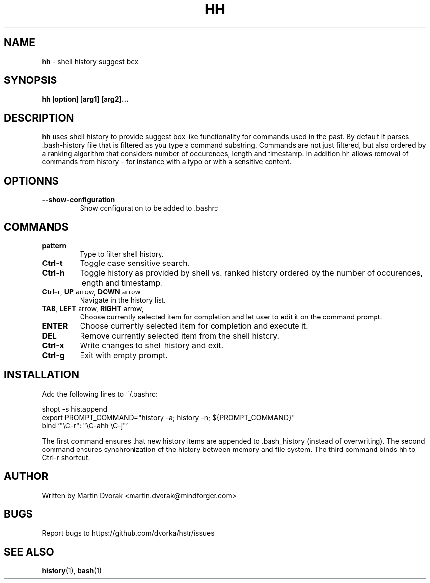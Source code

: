 .TH HH 1
.SH NAME
\fBhh\fR \- shell history suggest box
.SH SYNOPSIS
.B hh [option] [arg1] [arg2]...
.SH DESCRIPTION
.B hh
uses shell history to provide suggest box like functionality
for commands used in the past. By default it parses .bash-history
file that is filtered as you type a command substring. Commands 
are not just filtered, but also ordered by a ranking algorithm
that considers number of occurences, length and timestamp. In addition
hh allows removal of commands from history - for instance with a typo or with a sensitive content.
.SH OPTIONNS
.TP 
\fB--show-configuration\fR
Show configuration to be added to .bashrc
.SH COMMANDS
.TP 
\fBpattern\fR
Type to filter shell history.
.TP 
\fBCtrl\-t\fR
Toggle case sensitive search.
.TP 
\fBCtrl\-h\fR
Toggle history as provided by shell vs. ranked history ordered by the number of occurences, length and timestamp.
.TP
\fBCtrl\-r\fR, \fBUP\fR arrow, \fBDOWN\fR arrow
Navigate in the history list. 
.TP
\fBTAB\fR, \fBLEFT\fR arrow, \fBRIGHT\fR arrow,
Choose currently selected item for completion and let user to edit it on the command prompt.
.TP
\fBENTER\fR
Choose currently selected item for completion and execute it.
.TP 
\fBDEL\fR
Remove currently selected item from the shell history.
.TP
\fBCtrl\-x\fR
Write changes to shell history and exit.
.TP
\fBCtrl\-g\fR
Exit with empty prompt.
.SH INSTALLATION
Add the following lines to ~/.bashrc:
.nf
.sp
shopt -s histappend
export PROMPT_COMMAND="history \-a; history \-n; ${PROMPT_COMMAND}"
bind '"\eC\-r": "\eC\-ahh \eC-j"'
.sp
.fi
The first command ensures that new history items are appended to .bash_history
(instead of overwriting). The second command ensures synchronization of the
history between memory and file system. The third command binds hh to
Ctrl-r shortcut.
.SH AUTHOR
Written by Martin Dvorak <martin.dvorak@mindforger.com>
.SH BUGS
Report bugs to https://github.com/dvorka/hstr/issues
.SH "SEE ALSO"
.BR history (1),
.BR bash (1)

